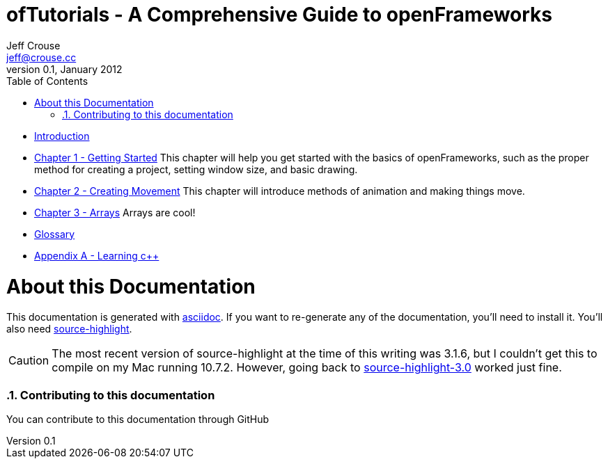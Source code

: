 ofTutorials - A Comprehensive Guide to openFrameworks
=====================================================
Jeff Crouse <jeff@crouse.cc>
v0.1, January 2012:
:Author Initials: JRC
:toc:
:icons:
:numbered:
:doctype: book

- link:chapter000.html[Introduction]

- link:chapter001.html[Chapter 1 - Getting Started]
This chapter will help you get started with the basics of openFrameworks, such as the proper method for creating a project, setting window size, and basic drawing.

- link:chapter002.html[Chapter 2 - Creating Movement]
This chapter will introduce methods of animation and making things move.  

- link:chapter003.html[Chapter 3 - Arrays]
Arrays are cool! 

- link:glossary.html[Glossary]

- link:appendix001.html[Appendix A - Learning c++]


About this Documentation
========================

This documentation is generated with http://http://www.methods.co.nz/asciidoc[asciidoc]. If you want to re-generate any of the documentation, you'll need to install it. You'll also need http://www.gnu.org/software/src-highlite/[source-highlight]. 

CAUTION: The most recent version of source-highlight at the time of this writing was 3.1.6, but I couldn't get this to compile on my Mac running 10.7.2. However, going back to ftp://ftp.gnu.org/gnu/src-highlite/source-highlight-3.0.tar.gz[source-highlight-3.0] worked just fine.

Contributing to this documentation
~~~~~~~~~~~~~~~~~~~~~~~~~~~~~~~~~~
You can contribute to this documentation through GitHub

